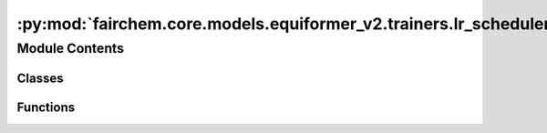 :py:mod:`fairchem.core.models.equiformer_v2.trainers.lr_scheduler`
==================================================================

.. py:module:: fairchem.core.models.equiformer_v2.trainers.lr_scheduler


Module Contents
---------------

Classes
~~~~~~~

.. autoapisummary::

   fairchem.core.models.equiformer_v2.trainers.lr_scheduler.CosineLRLambda
   fairchem.core.models.equiformer_v2.trainers.lr_scheduler.MultistepLRLambda
   fairchem.core.models.equiformer_v2.trainers.lr_scheduler.LRScheduler



Functions
~~~~~~~~~

.. autoapisummary::

   fairchem.core.models.equiformer_v2.trainers.lr_scheduler.multiply
   fairchem.core.models.equiformer_v2.trainers.lr_scheduler.cosine_lr_lambda
   fairchem.core.models.equiformer_v2.trainers.lr_scheduler.multistep_lr_lambda



.. py:function:: multiply(obj, num)


.. py:function:: cosine_lr_lambda(current_step: int, scheduler_params)


.. py:class:: CosineLRLambda(scheduler_params)


   .. py:method:: __call__(current_step: int)



.. py:function:: multistep_lr_lambda(current_step: int, scheduler_params) -> float


.. py:class:: MultistepLRLambda(scheduler_params)


   .. py:method:: __call__(current_step: int) -> float



.. py:class:: LRScheduler(optimizer, config)


   .. rubric:: Notes

   1. scheduler.step() is called for every step for OC20 training.
   2. We use "scheduler_params" in .yml to specify scheduler parameters.
   3. For cosine learning rate, we use LambdaLR with lambda function being cosine:
       scheduler: LambdaLR
       scheduler_params:
           lambda_type: cosine
           ...
   4. Following 3., if `cosine` is used, `scheduler_params` in .yml looks like:
       scheduler: LambdaLR
       scheduler_params:
           lambda_type: cosine
           warmup_epochs: ...
           warmup_factor: ...
           lr_min_factor: ...
   5. Following 3., if `multistep` is used, `scheduler_params` in .yml looks like:
       scheduler: LambdaLR
       scheduler_params:
           lambda_type: multistep
           warmup_epochs: ...
           warmup_factor: ...
           decay_epochs: ... (list)
           decay_rate: ...

   :param optimizer: torch optim object
   :type optimizer: obj
   :param config: Optim dict from the input config
   :type config: dict

   .. py:method:: step(metrics=None, epoch=None)


   .. py:method:: filter_kwargs(config)


   .. py:method:: get_lr() -> float | None



